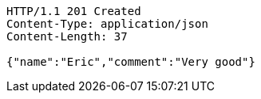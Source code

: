 [source,http,options="nowrap"]
----
HTTP/1.1 201 Created
Content-Type: application/json
Content-Length: 37

{"name":"Eric","comment":"Very good"}
----